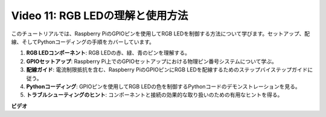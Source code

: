 Video 11: RGB LEDの理解と使用方法
=======================================================================================

このチュートリアルでは、Raspberry PiのGPIOピンを使用してRGB LEDを制御する方法について学びます。セットアップ、配線、そしてPythonコーディングの手順をカバーしています。

1. **RGB LEDコンポーネント**: RGB LEDの赤、緑、青のピンを理解する。
2. **GPIOセットアップ**: Raspberry Pi上でのGPIOセットアップにおける物理ピン番号システムについて学ぶ。
3. **配線ガイド**: 電流制限抵抗を含む、Raspberry PiのGPIOピンにRGB LEDを配線するためのステップバイステップガイドに従う。
4. **Pythonコーディング**: GPIOピンを使用してRGB LEDの色を制御するPythonコードのデモンストレーションを見る。
5. **トラブルシューティングのヒント**: コンポーネントと接続の効果的な取り扱いのための有用なヒントを得る。

**ビデオ**

.. raw:: html
    
    <iframe width="700" height="500" src="https://www.youtube.com/embed/nkFw1JfdLLo?si=XUAYVbjhM_rvr_dd" title="YouTube video player" frameborder="0" allow="accelerometer; autoplay; clipboard-write; encrypted-media; gyroscope; picture-in-picture; web-share" allowfullscreen></iframe>
